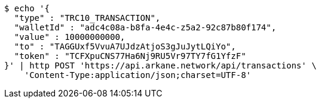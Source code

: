 [source,bash]
----
$ echo '{
  "type" : "TRC10_TRANSACTION",
  "walletId" : "adc4c08a-b8fa-4e4c-z5a2-92c87b80f174",
  "value" : 10000000000,
  "to" : "TAGGUxf5VvuA7UJdzAtjoS3gJuJytLQiYo",
  "token" : "TCFXpuCNS77Ha6Nj9RU5Vr97TY7fG1YfzF"
}' | http POST 'https://api.arkane.network/api/transactions' \
    'Content-Type:application/json;charset=UTF-8'
----
